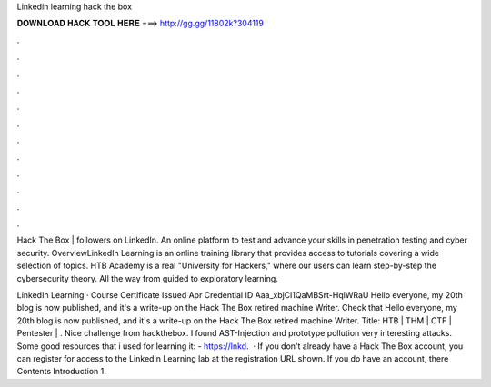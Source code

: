 Linkedin learning hack the box



𝐃𝐎𝐖𝐍𝐋𝐎𝐀𝐃 𝐇𝐀𝐂𝐊 𝐓𝐎𝐎𝐋 𝐇𝐄𝐑𝐄 ===> http://gg.gg/11802k?304119



.



.



.



.



.



.



.



.



.



.



.



.

Hack The Box | followers on LinkedIn. An online platform to test and advance your skills in penetration testing and cyber security. OverviewLinkedIn Learning is an online training library that provides access to tutorials covering a wide selection of topics. HTB Academy is a real "University for Hackers," where our users can learn step-by-step the cybersecurity theory. All the way from guided to exploratory learning.

LinkedIn Learning ⋅ Course Certificate Issued Apr Credential ID Aaa_xbjCl1QaMBSrt-HqlWRaU Hello everyone, my 20th blog is now published, and it's a write-up on the Hack The Box retired machine Writer. Check that Hello everyone, my 20th blog is now published, and it's a write-up on the Hack The Box retired machine Writer. Title: HTB | THM | CTF | Pentester | . Nice challenge from hackthebox. I found AST-Injection and prototype pollution very interesting attacks. Some good resources that i used for learning it:  - https://lnkd.  · If you don't already have a Hack The Box account, you can register for access to the LinkedIn Learning lab at the registration URL shown. If you do have an account, there Contents Introduction 1.
